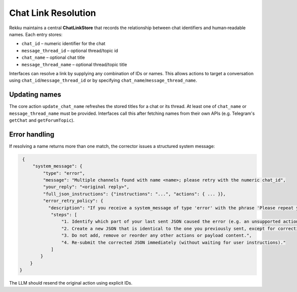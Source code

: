 Chat Link Resolution
====================

Rekku maintains a central **ChatLinkStore** that records the relationship
between chat identifiers and human‑readable names. Each entry stores:

* ``chat_id`` – numeric identifier for the chat
* ``message_thread_id`` – optional thread/topic id
* ``chat_name`` – optional chat title
* ``message_thread_name`` – optional thread/topic title

Interfaces can resolve a link by supplying any combination of IDs or names.
This allows actions to target a conversation using ``chat_id``/``message_thread_id``
or by specifying ``chat_name``/``message_thread_name``.

Updating names
--------------

The core action ``update_chat_name`` refreshes the stored titles for a chat
or its thread. At least one of ``chat_name`` or ``message_thread_name`` must
be provided. Interfaces call this after fetching names from their own APIs
(e.g. Telegram's ``getChat`` and ``getForumTopic``).

Error handling
--------------

If resolving a name returns more than one match, the corrector issues a
structured system message:

.. code-block:: json

   {
       "system_message": {
           "type": "error",
           "message": "Multiple channels found with name <name>; please retry with the numeric chat_id",
           "your_reply": "<original reply>",
           "full_json_instructions": {"instructions": "...", "actions": { ... }},
           "error_retry_policy": {
             "description": "If you receive a system_message of type 'error' with the phrase 'Please repeat your previous message, not this very prompt, but your previous reply, corrected. If that was a web search please use the content to reply with your own words.' you must automatically re-send the exact same JSON you sent previously, but with the part indicated as invalid corrected.",
              "steps": [
                  "1. Identify which part of your last sent JSON caused the error (e.g. an unsupported action type or missing parameter).",
                  "2. Create a new JSON that is identical to the one you previously sent, except for correcting ONLY the invalid part.",
                  "3. Do not add, remove or reorder any other actions or payload content.",
                  "4. Re-submit the corrected JSON immediately (without waiting for user instructions)."
              ]
          }
      }
  }

The LLM should resend the original action using explicit IDs.

